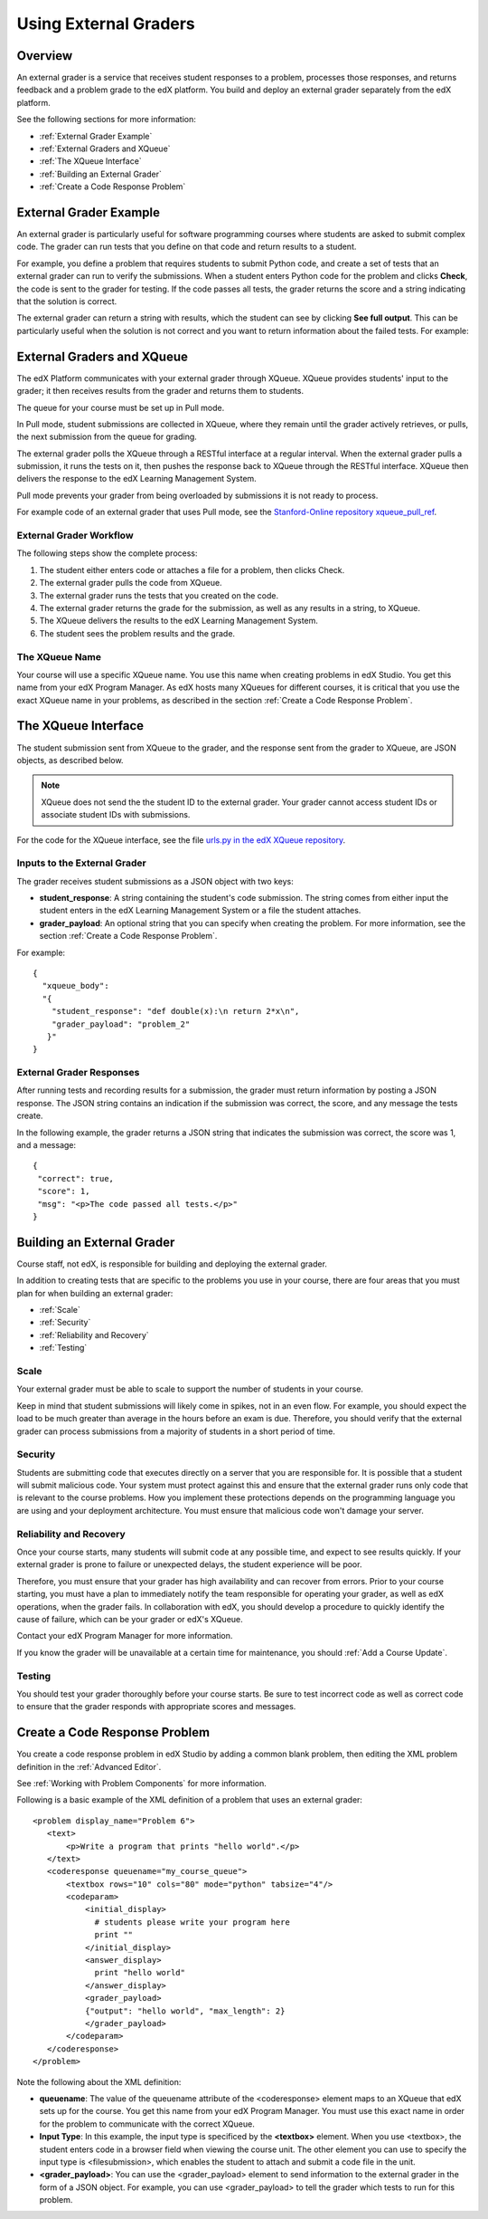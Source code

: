 .. _Using External Graders:

###########################
Using External Graders
###########################


.. _External Grader Overview:

*******************
Overview
*******************

An external grader is a service that receives student responses to a problem, processes those responses, and returns feedback and a problem grade to the edX platform. You build and deploy an external grader separately from the edX platform.

See the following sections for more information:

* :ref:`External Grader Example`
* :ref:`External Graders and XQueue`
* :ref:`The XQueue Interface`
* :ref:`Building an External Grader`
* :ref:`Create a Code Response Problem`

.. _External Grader Example:

***************************
External Grader Example
***************************

An external grader is particularly useful for software programming courses where students are asked to submit complex code.  The grader can run tests that you define on that code and return results to a student.

For example, you define a problem that requires students to submit Python code, and create a set of tests that an external grader can run to verify the submissions. When a student enters Python code for the problem and clicks **Check**, the code is sent to the grader for testing.  If the code passes all tests, the grader returns the score and a string indicating that the solution is correct.

.. image:: Images/external-grader-correct.png
 :alt: Image of a students view of a programming problem that uses an external grader, with a correct result 


The external grader can return a string with results, which the student can see by clicking **See full output**. This can be particularly useful when the solution is not correct and you want to return information about the failed tests. For example:

.. image:: Images/external-grader-incorrect.png
 :alt: Image of a students view of a programming problem that uses an external grader, with a correct result 

.. _External Graders and XQueue:

**************************************
External Graders and XQueue
**************************************

The edX Platform communicates with your external grader through XQueue.  XQueue provides students' input to the grader; it then receives results from the grader and returns them to students.  

The queue for your course must be set up in Pull mode. 

In Pull mode, student submissions are collected in XQueue, where they remain until the grader actively retrieves, or pulls, the next submission from the queue for grading.

The external grader polls the XQueue through a RESTful interface at a regular interval. When the external grader pulls a submission, it runs the tests on it, then pushes the response back to XQueue through the RESTful interface. XQueue then delivers the response to the edX Learning Management System.

Pull mode prevents your grader from being overloaded by submissions it is not ready to process.

For example code of an external grader that uses Pull mode, see the `Stanford-Online repository xqueue_pull_ref <https://github.com/Stanford-Online/xqueue_pull_ref>`_.


============================
External Grader Workflow
============================

The following steps show the complete process:

#. The student either enters code or attaches a file for a problem, then clicks Check.
#. The external grader pulls the code from XQueue.
#. The external grader runs the tests that you created on the code.
#. The external grader returns the grade for the submission, as well as any results in a string, to XQueue. 
#. The XQueue delivers the results to the edX Learning Management System.
#. The student sees the problem results and the grade.


==================
The XQueue Name
==================

Your course will use a specific XQueue name. You use this name when creating problems in edX Studio. You get this name from your edX Program Manager. As edX hosts many XQueues for different courses, it is critical that you use the exact XQueue name in your problems, as described in the section :ref:`Create a Code Response Problem`. 


.. _The XQueue Interface:

**************************************
The XQueue Interface
**************************************

The student submission sent from XQueue to the grader, and the response sent from the grader to XQueue, are JSON objects, as described below.

.. note:: XQueue does not send the the student ID to the external grader. Your grader cannot access student IDs or associate student IDs with submissions.

For the code for the XQueue interface, see the file `urls.py in the edX XQueue repository <https://github.com/edx/xqueue/blob/master/queue/urls.py>`_.

======================================================
Inputs to the External Grader
======================================================

The grader receives student submissions as a JSON object with two keys:

* **student_response**: A string containing the student's code submission.  The string comes from either input the student enters in the edX Learning Management System or a file the student attaches.

* **grader_payload**: An optional string that you can specify when creating the problem. For more information, see the section :ref:`Create a Code Response Problem`.

For example::

 {
   "xqueue_body":
   "{
     "student_response": "def double(x):\n return 2*x\n", 
     "grader_payload": "problem_2"
    }"
 }

======================================================
External Grader Responses
======================================================

After running tests and recording results for a submission, the grader must return information by posting a JSON response. The JSON string contains an indication if the submission was correct, the score, and any message the tests create.

In the following example, the grader returns a JSON string that indicates the submission was correct, the score was 1, and a message::

 { 
  "correct": true, 
  "score": 1, 
  "msg": "<p>The code passed all tests.</p>" 
 }

.. _Building an External Grader:

****************************
Building an External Grader
****************************

Course staff, not edX, is responsible for building and deploying the external grader. 

In addition to creating tests that are specific to the problems you use in your course, there are four areas that you must plan for when building an external grader:

* :ref:`Scale`
* :ref:`Security`
* :ref:`Reliability and Recovery`
* :ref:`Testing`


.. _Scale:

==================
Scale
==================

Your external grader must be able to scale to support the number of students in your course.

Keep in mind that student submissions will likely come in spikes, not in an even flow.  For example, you should expect the load to be much greater than average in the hours before an exam is due.  Therefore, you should verify that the external grader can process submissions from a majority of students in a short period of time. 

.. _Security:

==================
Security
==================

Students are submitting code that executes directly on a server that you are responsible for. It is possible that a student will submit malicious code. Your system must protect against this and ensure that the external grader runs only code that is relevant to the course problems.  How you implement these protections depends on the programming language you are using and your deployment architecture.  You must ensure that malicious code won't damage your server.

.. _Reliability and Recovery:

==============================
Reliability and Recovery
==============================

Once your course starts, many students will submit code at any possible time, and expect to see results quickly.  If your external grader is prone to failure or unexpected delays, the student experience will be poor.

Therefore, you must ensure that your grader has high availability and can recover from errors. Prior to your course starting, you must have a plan to immediately notify the team responsible for operating your grader, as well as edX operations, when the grader fails. In collaboration with edX, you should develop a procedure to quickly identify the cause of failure, which can be your grader or edX's XQueue.

Contact your edX Program Manager for more information.

If you know the grader will be unavailable at a certain time for maintenance, you should :ref:`Add a Course Update`. 

.. _Testing:

==================
Testing
==================

You should test your grader thoroughly before your course starts.  Be sure to test incorrect code as well as correct code to ensure that the grader responds with appropriate scores and messages.

.. _Create a Code Response Problem:

********************************
Create a Code Response Problem
********************************

You create a code response problem in edX Studio by adding a common blank problem, then editing the XML problem definition in the :ref:`Advanced Editor`.

See :ref:`Working with Problem Components` for more information.

Following is a basic example of the XML definition of a problem that uses an external grader::

 <problem display_name="Problem 6">
    <text>
        <p>Write a program that prints "hello world".</p>
    </text>
    <coderesponse queuename="my_course_queue">
        <textbox rows="10" cols="80" mode="python" tabsize="4"/>
        <codeparam>
            <initial_display>
              # students please write your program here
              print ""
            </initial_display>
            <answer_display>
              print "hello world"
            </answer_display>
            <grader_payload>
            {"output": "hello world", "max_length": 2}
            </grader_payload>
        </codeparam>
    </coderesponse>
 </problem>

Note the following about the XML definition:

* **queuename**: The value of the queuename attribute of the <coderesponse> element maps to an XQueue that edX sets up for the course.  You get this name from your edX Program Manager. You must use this exact name in order for the problem to communicate with the correct XQueue.

* **Input Type**: In this example, the input type is specificed by the **<textbox>** element.  When you use <textbox>, the student enters code in a browser field when viewing the course unit.  The other element you can use to specify the input type is <filesubmission>, which enables the student to attach and submit a code file in the unit.

* **<grader_payload>**: You can use the <grader_payload> element to send information to the external grader in the form of a JSON object. For example, you can use <grader_payload> to tell the grader which tests to run for this problem.